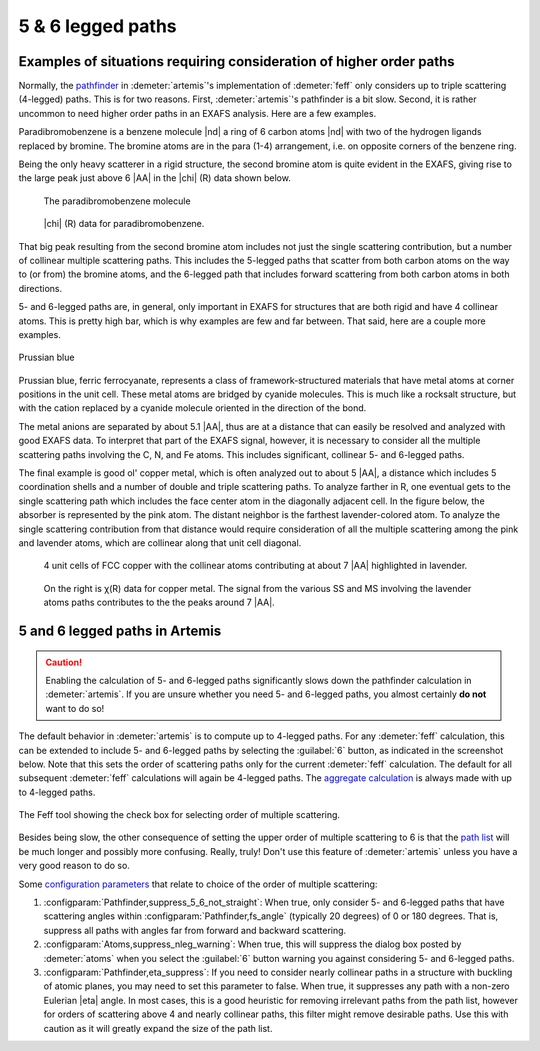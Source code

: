 ..
   Artemis document is copyright 2016 Bruce Ravel and released under
   The Creative Commons Attribution-ShareAlike License
   http://creativecommons.org/licenses/by-sa/3.0/


5 & 6 legged paths
==================


Examples of situations requiring consideration of higher order paths
--------------------------------------------------------------------

Normally, the `pathfinder <../feff/paths.html>`__ in
:demeter:`artemis`'s implementation of :demeter:`feff` only considers
up to triple scattering (4-legged) paths. This is for two
reasons. First, :demeter:`artemis`'s pathfinder is a bit slow. Second,
it is rather uncommon to need higher order paths in an EXAFS
analysis. Here are a few examples.

Paradibromobenzene is a benzene molecule |nd| a ring of 6 carbon atoms
|nd| with two of the hydrogen ligands replaced by bromine. The bromine
atoms are in the para (1-4) arrangement, i.e. on opposite corners of
the benzene ring.

Being the only heavy scatterer in a rigid structure, the second bromine
atom is quite evident in the EXAFS, giving rise to the large peak just
above 6 |AA| in the |chi| (R) data shown below.

.. subfigstart::

.. _fig-fivesixparadibromobenzene:

.. figure::  ../../_images/fivesix-paradibromobenzene.png
   :target: ../_images/fivesix-paradibromobenzene.png

   The paradibromobenzene molecule

.. _fig-fivesixbrchir:

.. figure::  ../../_images/fivesix-br-chir.png
   :target: ../_images/fivesix-br-chir.png

   |chi| (R) data for paradibromobenzene.

.. subfigend::
   :width: 0.45
   :label: _fig-paradibromobenzene


That big peak resulting from the second bromine atom includes not just
the single scattering contribution, but a number of collinear multiple
scattering paths. This includes the 5-legged paths that scatter from
both carbon atoms on the way to (or from) the bromine atoms, and the
6-legged path that includes forward scattering from both carbon atoms in
both directions.

5- and 6-legged paths are, in general, only important in EXAFS for
structures that are both rigid and have 4 collinear atoms. This is
pretty high bar, which is why examples are few and far between. That
said, here are a couple more examples.


.. _fig-fivesixprussianblue:

.. figure:: ../../_images/fivesix-prussian-blue.png
   :target: ../_images/fivesix-prussian-blue.png
   :align: center

   Prussian blue

Prussian blue, ferric ferrocyanate, represents a class of
framework-structured materials that have metal atoms at corner
positions in the unit cell. These metal atoms are bridged by cyanide
molecules. This is much like a rocksalt structure, but with the cation
replaced by a cyanide molecule oriented in the direction of the bond.

The metal anions are separated by about 5.1 |AA|, thus are at a
distance that can easily be resolved and analyzed with good EXAFS
data. To interpret that part of the EXAFS signal, however, it is
necessary to consider all the multiple scattering paths involving the
C, N, and Fe atoms. This includes significant, collinear 5- and
6-legged paths.

The final example is good ol' copper metal, which is often analyzed out
to about 5 |AA|, a distance which includes 5 coordination shells and a
number of double and triple scattering paths. To analyze farther in R,
one eventual gets to the single scattering path which includes the face
center atom in the diagonally adjacent cell. In the figure below, the
absorber is represented by the pink atom. The distant neighbor is the
farthest lavender-colored atom. To analyze the single scattering
contribution from that distance would require consideration of all the
multiple scattering among the pink and lavender atoms, which are
collinear along that unit cell diagonal.

.. subfigstart::

.. _fig-fivesixcu7A:

.. figure::  ../../_images/fivesix-cu7A.png
   :target: ../_images/fivesix-cu7A.png

   4 unit cells of FCC copper with the collinear atoms contributing at
   about 7 |AA| highlighted in lavender.

.. _fig-fivesixchir:

.. figure::  ../../_images/fivesix-chir.png
   :target: ../_images/fivesix-chir.png

   On the right is χ(R) data for copper
   metal. The signal from the various SS and MS involving the lavender
   atoms paths contributes to the the peaks around 7 |AA|.

.. subfigend::
   :width: 0.45
   :label: _fig-fivesixcopper

 


5 and 6 legged paths in Artemis
-------------------------------

.. caution:: Enabling the calculation of 5- and 6-legged paths
   significantly slows down the pathfinder calculation in
   :demeter:`artemis`. If you are unsure whether you need 5- and
   6-legged paths, you almost certainly **do not** want to do so!

The default behavior in :demeter:`artemis` is to compute up to
4-legged paths. For any :demeter:`feff` calculation, this can be
extended to include 5- and 6-legged paths by selecting the
:guilabel:`6` button, as indicated in the screenshot below.  Note that
this sets the order of scattering paths only for the current
:demeter:`feff` calculation. The default for all subsequent
:demeter:`feff` calculations will again be 4-legged paths. The
`aggregate calculation <../feff/aggregate.html>`__ is always made with
up to 4-legged paths.

.. _fig-fivesixatoms:

.. figure:: ../../_images/fivesix-atoms.png
   :target: ../_images/fivesix-atoms.png
   :width: 45%
   :align: center

   The Feff tool showing the check box for selecting order of multiple
   scattering. 
	    

Besides being slow, the other consequence of setting the upper order
of multiple scattering to 6 is that the `path list
<../feff/paths.html>`__ will be much longer and possibly more
confusing. Really, truly! Don't use this feature of :demeter:`artemis`
unless you have a very good reason to do so.

Some `configuration parameters <../prefs.html>`__ that relate to choice
of the order of multiple scattering:

#. :configparam:`Pathfinder,suppress_5_6_not_straight`: When true,
   only consider 5- and 6-legged paths that have scattering angles
   within :configparam:`Pathfinder,fs_angle` (typically 20 degrees) of
   0 or 180 degrees.  That is, suppress all paths with angles far from
   forward and backward scattering.

#. :configparam:`Atoms,suppress_nleg_warning`: When true, this will
   suppress the dialog box posted by :demeter:`atoms` when you select
   the :guilabel:`6` button warning you against considering 5- and
   6-legged paths.

#. :configparam:`Pathfinder,eta_suppress`: If you need to consider
   nearly collinear paths in a structure with buckling of atomic
   planes, you may need to set this parameter to false. When true, it
   suppresses any path with a non-zero Eulerian |eta| angle. In most
   cases, this is a good heuristic for removing irrelevant paths from
   the path list, however for orders of scattering above 4 and nearly
   collinear paths, this filter might remove desirable paths. Use this
   with caution as it will greatly expand the size of the path list.
